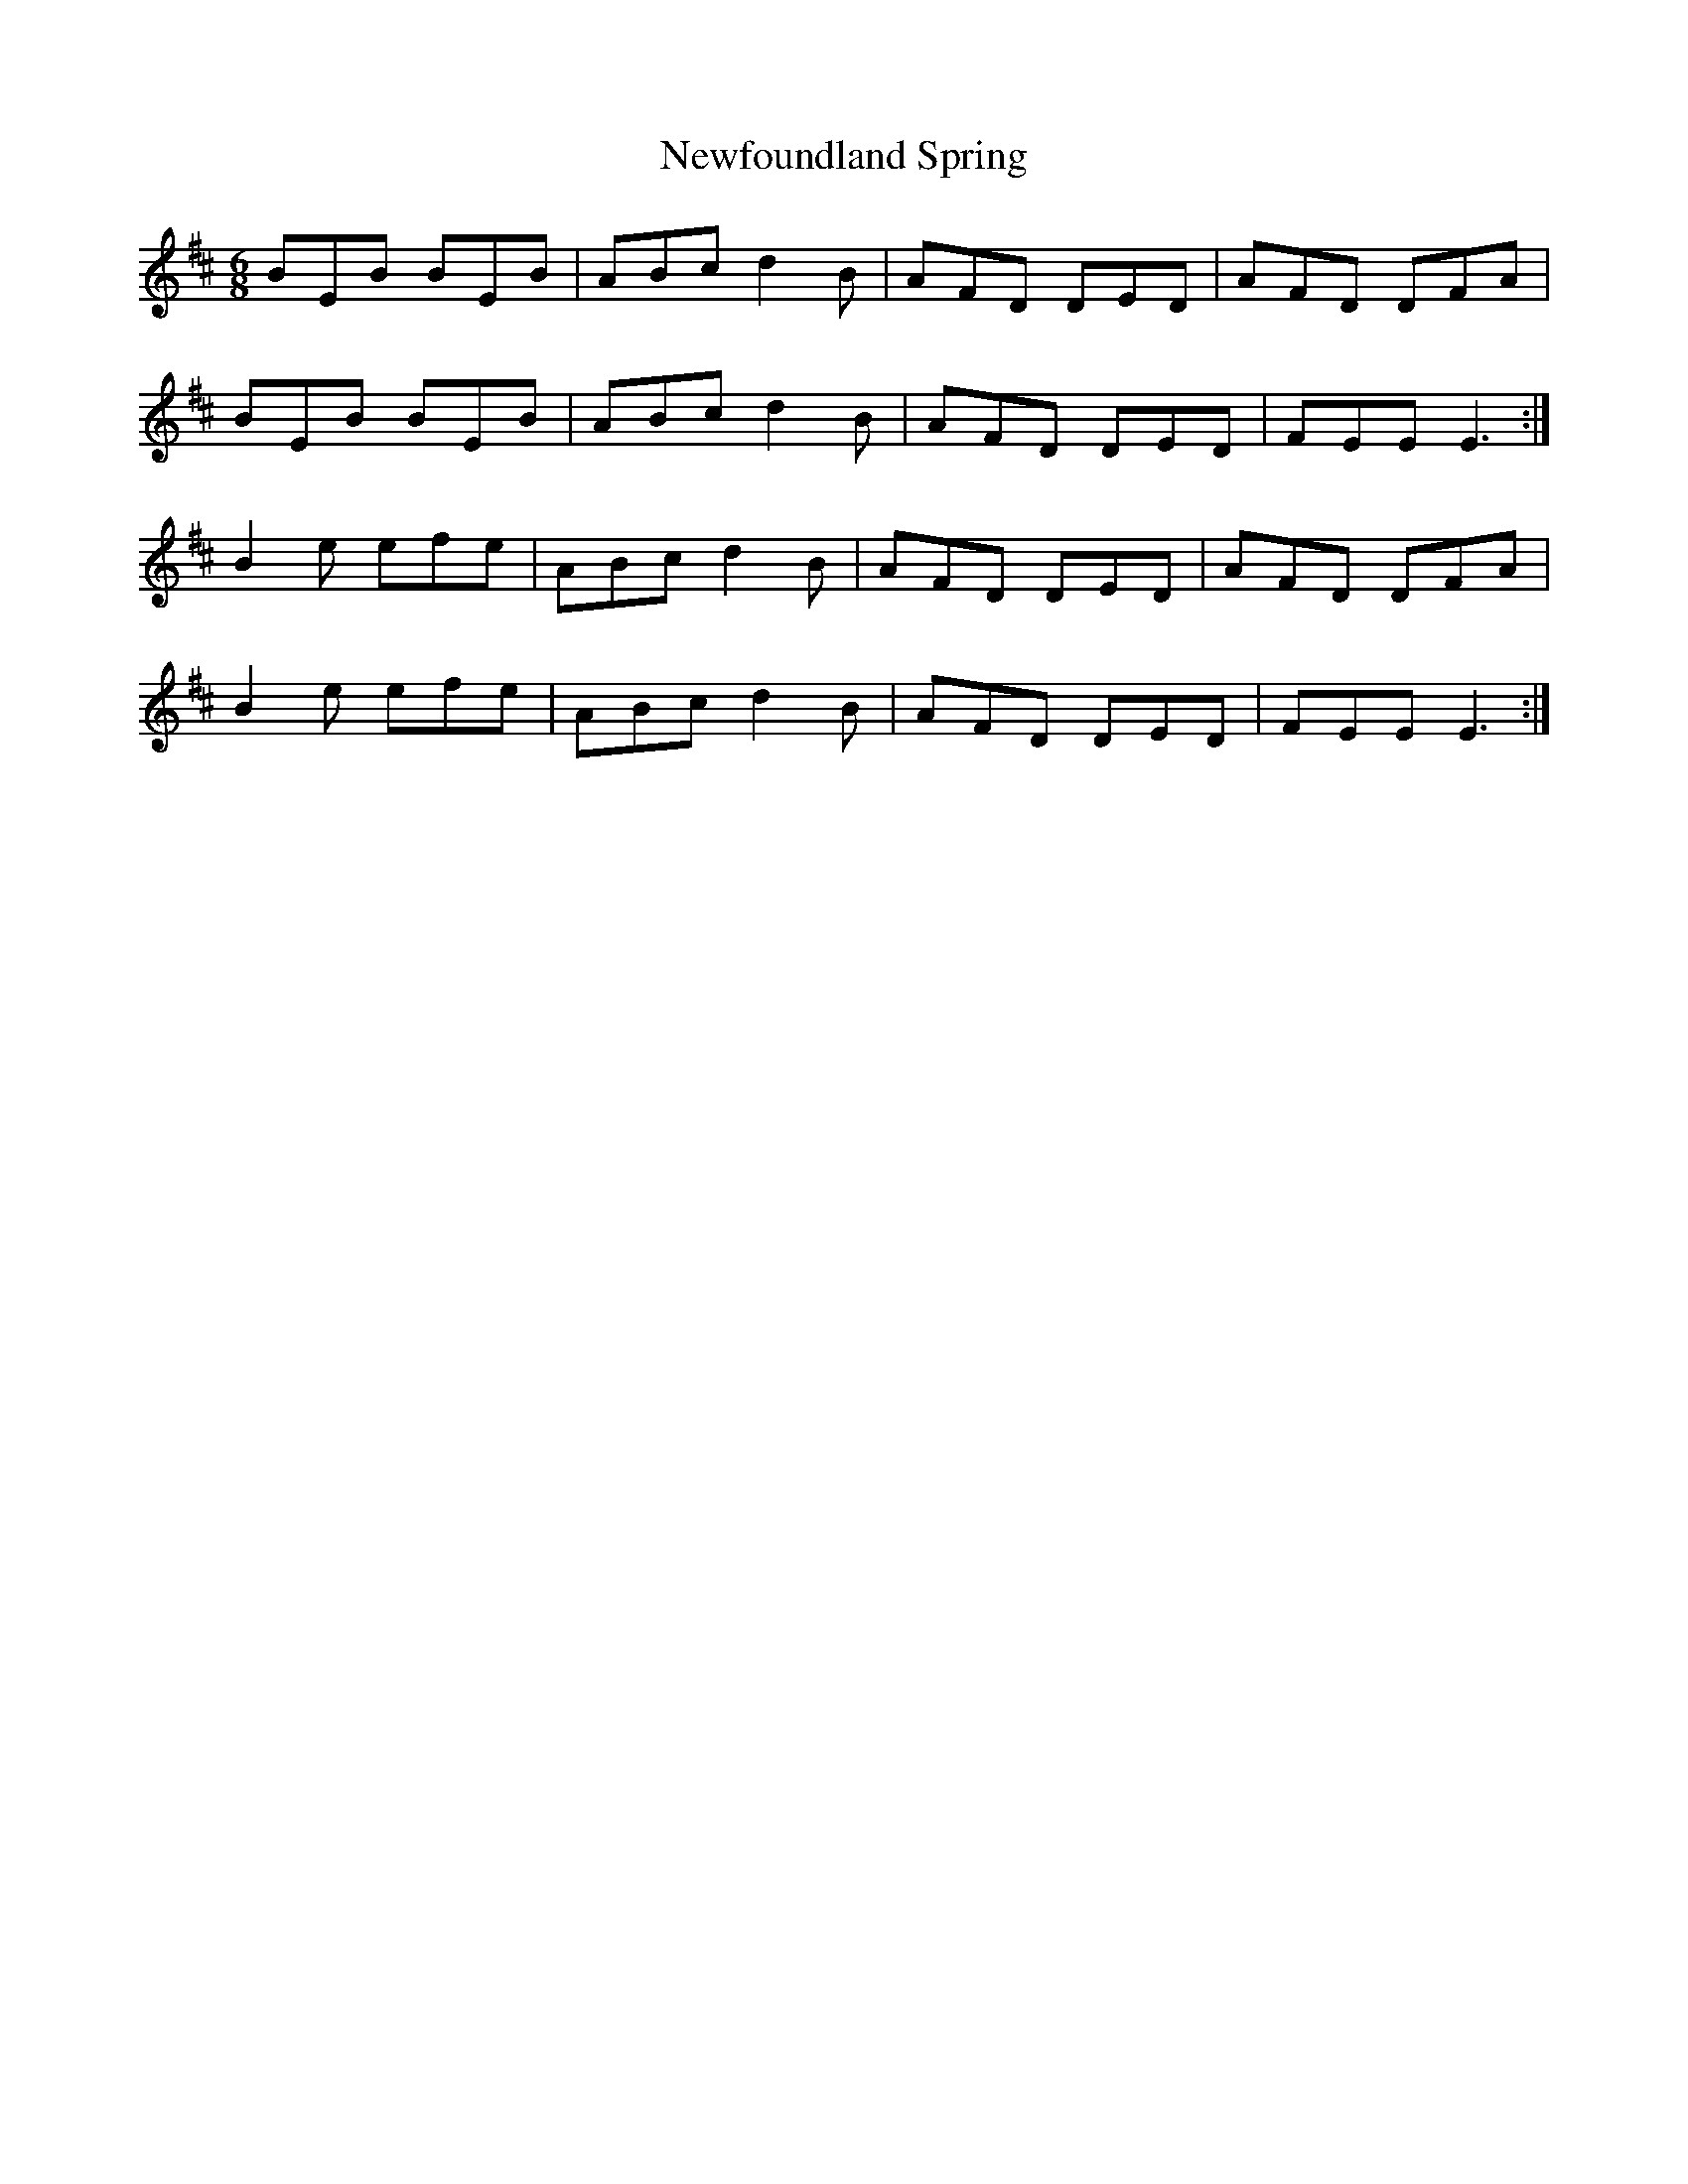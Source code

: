 X: 29340
T: Newfoundland Spring
R: jig
M: 6/8
K: Edorian
BEB BEB|ABc d2B|AFD DED|AFD DFA|
BEB BEB|ABc d2B|AFD DED|FEE E3:|
B2e efe|ABc d2B|AFD DED|AFD DFA|
B2e efe|ABc d2B|AFD DED|FEE E3:|

